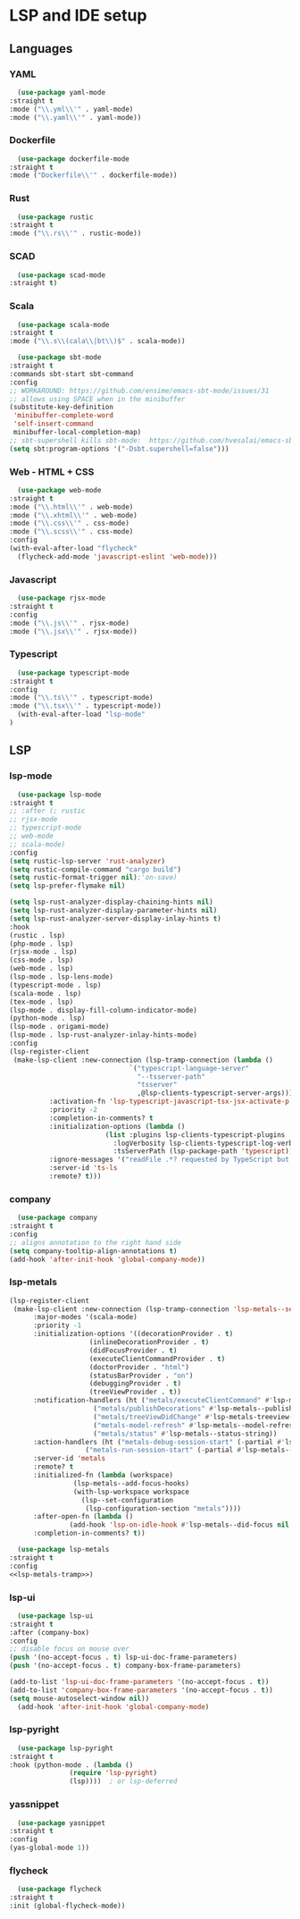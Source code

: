 * LSP and IDE setup
** Languages
*** YAML
    #+NAME: yaml
    #+BEGIN_SRC emacs-lisp
      (use-package yaml-mode
	:straight t
	:mode ("\\.yml\\'" . yaml-mode)
	:mode ("\\.yaml\\'" . yaml-mode))
    #+END_SRC
*** Dockerfile
    #+NAME: dockefile
    #+BEGIN_SRC emacs-lisp
      (use-package dockerfile-mode
	:straight t
	:mode ("Dockerfile\\'" . dockerfile-mode))
    #+END_SRC
*** Rust
    #+NAME: rust
    #+BEGIN_SRC emacs-lisp
      (use-package rustic
	:straight t
	:mode ("\\.rs\\'" . rustic-mode))
    #+END_SRC
*** SCAD
    #+NAME: scad
    #+BEGIN_SRC emacs-lisp
      (use-package scad-mode
	:straight t) 
    #+END_SRC
*** Scala
    #+NAME: scala
    #+BEGIN_SRC emacs-lisp
      (use-package scala-mode
	:straight t
	:mode ("\\.s\\(cala\\|bt\\)$" . scala-mode))

      (use-package sbt-mode
	:straight t
	:commands sbt-start sbt-command
	:config
	;; WORKAROUND: https://github.com/ensime/emacs-sbt-mode/issues/31
	;; allows using SPACE when in the minibuffer
	(substitute-key-definition
	 'minibuffer-complete-word
	 'self-insert-command
	 minibuffer-local-completion-map)
	;; sbt-supershell kills sbt-mode:  https://github.com/hvesalai/emacs-sbt-mode/issues/152
	(setq sbt:program-options '("-Dsbt.supershell=false")))
    #+END_SRC
*** Web - HTML + CSS
    #+NAME: web
    #+BEGIN_SRC emacs-lisp
      (use-package web-mode
	:straight t
	:mode ("\\.html\\'" . web-mode)
	:mode ("\\.xhtml\\'" . web-mode)
	:mode ("\\.css\\'" . css-mode)
	:mode ("\\.scss\\'" . css-mode)
	:config
	(with-eval-after-load "flycheck"
	  (flycheck-add-mode 'javascript-eslint 'web-mode)))
    #+END_SRC
*** Javascript
    #+NAME: javascript
    #+BEGIN_SRC emacs-lisp
      (use-package rjsx-mode
	:straight t
	:config
	:mode ("\\.js\\'" . rjsx-mode)
	:mode ("\\.jsx\\'" . rjsx-mode))
    #+END_SRC
*** Typescript
    #+NAME: typescript
    #+BEGIN_SRC emacs-lisp
      (use-package typescript-mode
	:straight t
	:config
	:mode ("\\.ts\\'" . typescript-mode)
	:mode ("\\.tsx\\'" . typescript-mode))
      (with-eval-after-load "lsp-mode"
	)

    #+END_SRC
** LSP
*** COMMENT smart-tabs
    #+NAME: tabs
    #+BEGIN_SRC emacs-lisp
      (setq whitespace-display-mappings
	    '((tab-mark 9 [65293] [92 9])))
      (setq whitespace-style '(tab-mark))
      (use-package smart-tabs-mode
	:straight t
	:config
	(smart-tabs-add-language-support rust rustic-hook
					 ((c-indent-line . c-basic-offset)
					  (c-indent-region . c-basic-offset)))
	(smart-tabs-insinuate 'c 'javascript 'rust))
    #+END_SRC
*** lsp-mode
    #+NAME: lsp-mode
    #+BEGIN_SRC emacs-lisp
      (use-package lsp-mode
	:straight t
	;; :after (; rustic
	;; rjsx-mode
	;; typescript-mode
	;; web-mode
	;; scala-mode)
	:config
	(setq rustic-lsp-server 'rust-analyzer)
	(setq rustic-compile-command "cargo build")
	(setq rustic-format-trigger nil);'on-save)
	(setq lsp-prefer-flymake nil)

	(setq lsp-rust-analyzer-display-chaining-hints nil)
	(setq lsp-rust-analyzer-display-parameter-hints nil)
	(setq lsp-rust-analyzer-server-display-inlay-hints t)
	:hook
	(rustic . lsp)
	(php-mode . lsp)
	(rjsx-mode . lsp)
	(css-mode . lsp)
	(web-mode . lsp)
	(lsp-mode . lsp-lens-mode)
	(typescript-mode . lsp)
	(scala-mode . lsp)
	(tex-mode . lsp)
	(lsp-mode . display-fill-column-indicator-mode)
	(python-mode . lsp)
	(lsp-mode . origami-mode)
	(lsp-mode . lsp-rust-analyzer-inlay-hints-mode)
	:config
	(lsp-register-client
	 (make-lsp-client :new-connection (lsp-tramp-connection (lambda ()
								  `("typescript-language-server"
								    "--tsserver-path"
								    "tsserver"
								    ,@lsp-clients-typescript-server-args)))
			  :activation-fn 'lsp-typescript-javascript-tsx-jsx-activate-p
			  :priority -2
			  :completion-in-comments? t
			  :initialization-options (lambda ()
						    (list :plugins lsp-clients-typescript-plugins
							  :logVerbosity lsp-clients-typescript-log-verbosity
							  :tsServerPath (lsp-package-path 'typescript)))
			  :ignore-messages '("readFile .*? requested by TypeScript but content not available")
			  :server-id 'ts-ls
			  :remote? t)))
    #+END_SRC
*** company
    #+NAME: company
    #+BEGIN_SRC emacs-lisp
      (use-package company
	:straight t
	:config
	;; aligns annotation to the right hand side
	(setq company-tooltip-align-annotations t)   
	(add-hook 'after-init-hook 'global-company-mode))
    #+END_SRC
*** lsp-metals 
    #+NAME: lsp-metals-tramp
    #+BEGIN_SRC emacs-lisp :tangle no
      (lsp-register-client
       (make-lsp-client :new-connection (lsp-tramp-connection 'lsp-metals--server-command)
			:major-modes '(scala-mode)
			:priority -1
			:initialization-options '((decorationProvider . t)
						  (inlineDecorationProvider . t)
						  (didFocusProvider . t)
						  (executeClientCommandProvider . t)
						  (doctorProvider . "html")
						  (statusBarProvider . "on")
						  (debuggingProvider . t)
						  (treeViewProvider . t))
			:notification-handlers (ht ("metals/executeClientCommand" #'lsp-metals--execute-client-command)
						   ("metals/publishDecorations" #'lsp-metals--publish-decorations)
						   ("metals/treeViewDidChange" #'lsp-metals-treeview--did-change)
						   ("metals-model-refresh" #'lsp-metals--model-refresh)
						   ("metals/status" #'lsp-metals--status-string))
			:action-handlers (ht ("metals-debug-session-start" (-partial #'lsp-metals--debug-start :json-false))
					     ("metals-run-session-start" (-partial #'lsp-metals--debug-start t)))
			:server-id 'metals
			:remote? t
			:initialized-fn (lambda (workspace)
					  (lsp-metals--add-focus-hooks)
					  (with-lsp-workspace workspace
					    (lsp--set-configuration
					     (lsp-configuration-section "metals"))))
			:after-open-fn (lambda ()
					 (add-hook 'lsp-on-idle-hook #'lsp-metals--did-focus nil t))
			:completion-in-comments? t))
    #+END_SRC
    #+NAME: lsp-metals
    #+BEGIN_SRC emacs-lisp :noweb yes
      (use-package lsp-metals
	:straight t
	:config
	<<lsp-metals-tramp>>)
    #+END_SRC
*** lsp-ui
    #+NAME: lsp-ui
    #+BEGIN_SRC emacs-lisp
      (use-package lsp-ui
	:straight t
	:after (company-box)
	:config
	;; disable focus on mouse over
	(push '(no-accept-focus . t) lsp-ui-doc-frame-parameters)
	(push '(no-accept-focus . t) company-box-frame-parameters)

	(add-to-list 'lsp-ui-doc-frame-parameters '(no-accept-focus . t))
	(add-to-list 'company-box-frame-parameters '(no-accept-focus . t))
	(setq mouse-autoselect-window nil))
      (add-hook 'after-init-hook 'global-company-mode)
    #+END_SRC
*** lsp-pyright
    #+NAME: lsp-pyright
    #+BEGIN_SRC emacs-lisp
      (use-package lsp-pyright
	:straight t
	:hook (python-mode . (lambda ()
			       (require 'lsp-pyright)
			       (lsp))))  ; or lsp-deferred
    #+END_SRC
*** yassnippet
    #+NAME: yasnippet
    #+BEGIN_SRC emacs-lisp
      (use-package yasnippet
	:straight t
	:config
	(yas-global-mode 1)) 
    #+END_SRC
*** flycheck
    #+NAME: flycheck
    #+BEGIN_SRC emacs-lisp
      (use-package flycheck
	:straight t
	:init (global-flycheck-mode))
    #+END_SRC
